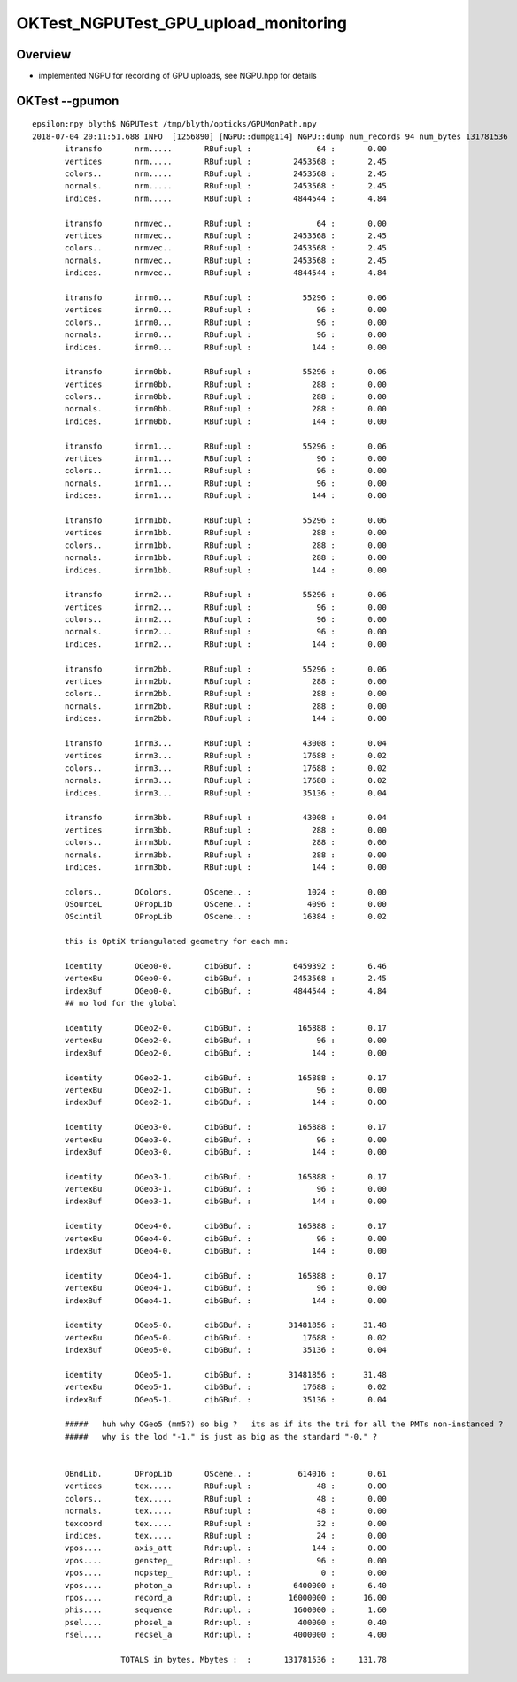 OKTest_NGPUTest_GPU_upload_monitoring
========================================


Overview
-----------

* implemented NGPU for recording of GPU uploads, see NGPU.hpp for details


OKTest --gpumon
-----------------

::

    epsilon:npy blyth$ NGPUTest /tmp/blyth/opticks/GPUMonPath.npy
    2018-07-04 20:11:51.688 INFO  [1256890] [NGPU::dump@114] NGPU::dump num_records 94 num_bytes 131781536
           itransfo       nrm.....       RBuf:upl :              64 :       0.00
           vertices       nrm.....       RBuf:upl :         2453568 :       2.45
           colors..       nrm.....       RBuf:upl :         2453568 :       2.45
           normals.       nrm.....       RBuf:upl :         2453568 :       2.45
           indices.       nrm.....       RBuf:upl :         4844544 :       4.84

           itransfo       nrmvec..       RBuf:upl :              64 :       0.00
           vertices       nrmvec..       RBuf:upl :         2453568 :       2.45
           colors..       nrmvec..       RBuf:upl :         2453568 :       2.45
           normals.       nrmvec..       RBuf:upl :         2453568 :       2.45
           indices.       nrmvec..       RBuf:upl :         4844544 :       4.84

           itransfo       inrm0...       RBuf:upl :           55296 :       0.06
           vertices       inrm0...       RBuf:upl :              96 :       0.00
           colors..       inrm0...       RBuf:upl :              96 :       0.00
           normals.       inrm0...       RBuf:upl :              96 :       0.00
           indices.       inrm0...       RBuf:upl :             144 :       0.00

           itransfo       inrm0bb.       RBuf:upl :           55296 :       0.06
           vertices       inrm0bb.       RBuf:upl :             288 :       0.00
           colors..       inrm0bb.       RBuf:upl :             288 :       0.00
           normals.       inrm0bb.       RBuf:upl :             288 :       0.00
           indices.       inrm0bb.       RBuf:upl :             144 :       0.00

           itransfo       inrm1...       RBuf:upl :           55296 :       0.06
           vertices       inrm1...       RBuf:upl :              96 :       0.00
           colors..       inrm1...       RBuf:upl :              96 :       0.00
           normals.       inrm1...       RBuf:upl :              96 :       0.00
           indices.       inrm1...       RBuf:upl :             144 :       0.00

           itransfo       inrm1bb.       RBuf:upl :           55296 :       0.06
           vertices       inrm1bb.       RBuf:upl :             288 :       0.00
           colors..       inrm1bb.       RBuf:upl :             288 :       0.00
           normals.       inrm1bb.       RBuf:upl :             288 :       0.00
           indices.       inrm1bb.       RBuf:upl :             144 :       0.00

           itransfo       inrm2...       RBuf:upl :           55296 :       0.06
           vertices       inrm2...       RBuf:upl :              96 :       0.00
           colors..       inrm2...       RBuf:upl :              96 :       0.00
           normals.       inrm2...       RBuf:upl :              96 :       0.00
           indices.       inrm2...       RBuf:upl :             144 :       0.00

           itransfo       inrm2bb.       RBuf:upl :           55296 :       0.06
           vertices       inrm2bb.       RBuf:upl :             288 :       0.00
           colors..       inrm2bb.       RBuf:upl :             288 :       0.00
           normals.       inrm2bb.       RBuf:upl :             288 :       0.00
           indices.       inrm2bb.       RBuf:upl :             144 :       0.00

           itransfo       inrm3...       RBuf:upl :           43008 :       0.04
           vertices       inrm3...       RBuf:upl :           17688 :       0.02
           colors..       inrm3...       RBuf:upl :           17688 :       0.02
           normals.       inrm3...       RBuf:upl :           17688 :       0.02
           indices.       inrm3...       RBuf:upl :           35136 :       0.04

           itransfo       inrm3bb.       RBuf:upl :           43008 :       0.04
           vertices       inrm3bb.       RBuf:upl :             288 :       0.00
           colors..       inrm3bb.       RBuf:upl :             288 :       0.00
           normals.       inrm3bb.       RBuf:upl :             288 :       0.00
           indices.       inrm3bb.       RBuf:upl :             144 :       0.00

           colors..       OColors.       OScene.. :            1024 :       0.00
           OSourceL       OPropLib       OScene.. :            4096 :       0.00
           OScintil       OPropLib       OScene.. :           16384 :       0.02

           this is OptiX triangulated geometry for each mm:

           identity       OGeo0-0.       cibGBuf. :         6459392 :       6.46
           vertexBu       OGeo0-0.       cibGBuf. :         2453568 :       2.45
           indexBuf       OGeo0-0.       cibGBuf. :         4844544 :       4.84
           ## no lod for the global 

           identity       OGeo2-0.       cibGBuf. :          165888 :       0.17
           vertexBu       OGeo2-0.       cibGBuf. :              96 :       0.00
           indexBuf       OGeo2-0.       cibGBuf. :             144 :       0.00

           identity       OGeo2-1.       cibGBuf. :          165888 :       0.17
           vertexBu       OGeo2-1.       cibGBuf. :              96 :       0.00
           indexBuf       OGeo2-1.       cibGBuf. :             144 :       0.00

           identity       OGeo3-0.       cibGBuf. :          165888 :       0.17
           vertexBu       OGeo3-0.       cibGBuf. :              96 :       0.00
           indexBuf       OGeo3-0.       cibGBuf. :             144 :       0.00

           identity       OGeo3-1.       cibGBuf. :          165888 :       0.17
           vertexBu       OGeo3-1.       cibGBuf. :              96 :       0.00
           indexBuf       OGeo3-1.       cibGBuf. :             144 :       0.00

           identity       OGeo4-0.       cibGBuf. :          165888 :       0.17
           vertexBu       OGeo4-0.       cibGBuf. :              96 :       0.00
           indexBuf       OGeo4-0.       cibGBuf. :             144 :       0.00

           identity       OGeo4-1.       cibGBuf. :          165888 :       0.17
           vertexBu       OGeo4-1.       cibGBuf. :              96 :       0.00
           indexBuf       OGeo4-1.       cibGBuf. :             144 :       0.00

           identity       OGeo5-0.       cibGBuf. :        31481856 :      31.48
           vertexBu       OGeo5-0.       cibGBuf. :           17688 :       0.02
           indexBuf       OGeo5-0.       cibGBuf. :           35136 :       0.04

           identity       OGeo5-1.       cibGBuf. :        31481856 :      31.48
           vertexBu       OGeo5-1.       cibGBuf. :           17688 :       0.02
           indexBuf       OGeo5-1.       cibGBuf. :           35136 :       0.04

           #####   huh why OGeo5 (mm5?) so big ?   its as if its the tri for all the PMTs non-instanced ?
           #####   why is the lod "-1." is just as big as the standard "-0." ?


           OBndLib.       OPropLib       OScene.. :          614016 :       0.61
           vertices       tex.....       RBuf:upl :              48 :       0.00
           colors..       tex.....       RBuf:upl :              48 :       0.00
           normals.       tex.....       RBuf:upl :              48 :       0.00
           texcoord       tex.....       RBuf:upl :              32 :       0.00
           indices.       tex.....       RBuf:upl :              24 :       0.00
           vpos....       axis_att       Rdr:upl. :             144 :       0.00
           vpos....       genstep_       Rdr:upl. :              96 :       0.00
           vpos....       nopstep_       Rdr:upl. :               0 :       0.00
           vpos....       photon_a       Rdr:upl. :         6400000 :       6.40
           rpos....       record_a       Rdr:upl. :        16000000 :      16.00
           phis....       sequence       Rdr:upl. :         1600000 :       1.60
           psel....       phosel_a       Rdr:upl. :          400000 :       0.40
           rsel....       recsel_a       Rdr:upl. :         4000000 :       4.00

                       TOTALS in bytes, Mbytes :  :       131781536 :     131.78




